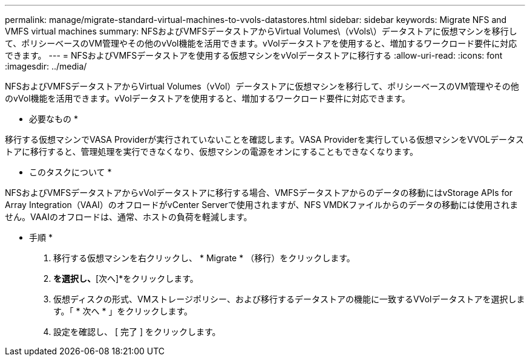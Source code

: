 ---
permalink: manage/migrate-standard-virtual-machines-to-vvols-datastores.html 
sidebar: sidebar 
keywords: Migrate NFS and VMFS virtual machines 
summary: NFSおよびVMFSデータストアからVirtual Volumes\（vVols\）データストアに仮想マシンを移行して、ポリシーベースのVM管理やその他のvVol機能を活用できます。vVolデータストアを使用すると、増加するワークロード要件に対応できます。 
---
= NFSおよびVMFSデータストアを使用する仮想マシンをvVolデータストアに移行する
:allow-uri-read: 
:icons: font
:imagesdir: ../media/


[role="lead"]
NFSおよびVMFSデータストアからVirtual Volumes（vVol）データストアに仮想マシンを移行して、ポリシーベースのVM管理やその他のvVol機能を活用できます。vVolデータストアを使用すると、増加するワークロード要件に対応できます。

* 必要なもの *

移行する仮想マシンでVASA Providerが実行されていないことを確認します。VASA Providerを実行している仮想マシンをVVOLデータストアに移行すると、管理処理を実行できなくなり、仮想マシンの電源をオンにすることもできなくなります。

* このタスクについて *

NFSおよびVMFSデータストアからvVolデータストアに移行する場合、VMFSデータストアからのデータの移動にはvStorage APIs for Array Integration（VAAI）のオフロードがvCenter Serverで使用されますが、NFS VMDKファイルからのデータの移動には使用されません。VAAIのオフロードは、通常、ホストの負荷を軽減します。

* 手順 *

. 移行する仮想マシンを右クリックし、 * Migrate * （移行）をクリックします。
. [ストレージのみを変更]*を選択し、*[次へ]*をクリックします。
. 仮想ディスクの形式、VMストレージポリシー、および移行するデータストアの機能に一致するVVolデータストアを選択します。「 * 次へ * 」をクリックします。
. 設定を確認し、 [ 完了 ] をクリックします。

